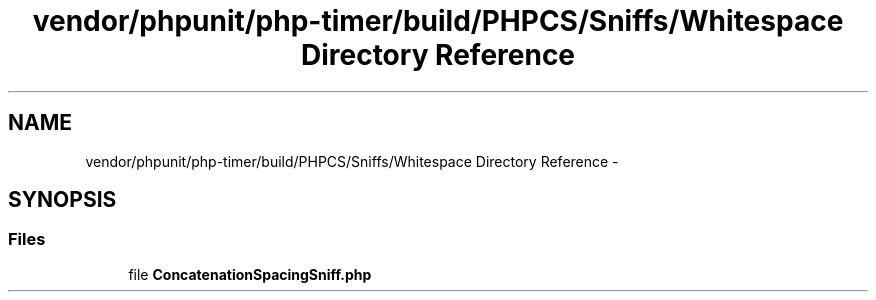 .TH "vendor/phpunit/php-timer/build/PHPCS/Sniffs/Whitespace Directory Reference" 3 "Tue Apr 14 2015" "Version 1.0" "VirtualSCADA" \" -*- nroff -*-
.ad l
.nh
.SH NAME
vendor/phpunit/php-timer/build/PHPCS/Sniffs/Whitespace Directory Reference \- 
.SH SYNOPSIS
.br
.PP
.SS "Files"

.in +1c
.ti -1c
.RI "file \fBConcatenationSpacingSniff\&.php\fP"
.br
.in -1c
